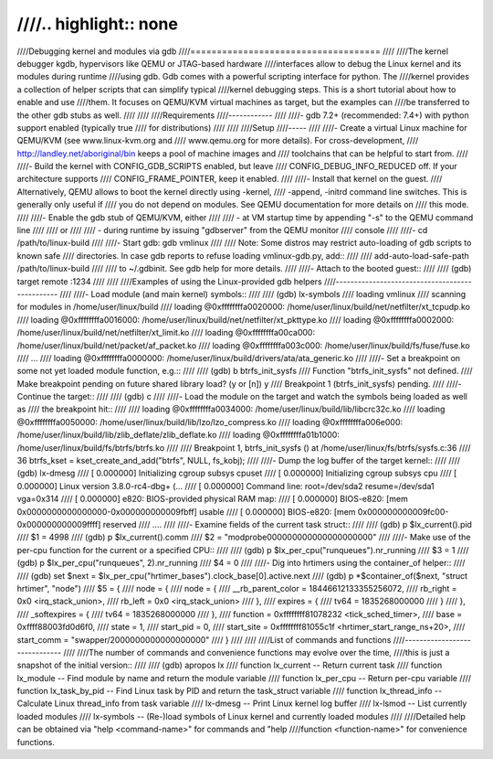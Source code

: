 ////.. highlight:: none
////
////Debugging kernel and modules via gdb
////====================================
////
////The kernel debugger kgdb, hypervisors like QEMU or JTAG-based hardware
////interfaces allow to debug the Linux kernel and its modules during runtime
////using gdb. Gdb comes with a powerful scripting interface for python. The
////kernel provides a collection of helper scripts that can simplify typical
////kernel debugging steps. This is a short tutorial about how to enable and use
////them. It focuses on QEMU/KVM virtual machines as target, but the examples can
////be transferred to the other gdb stubs as well.
////
////
////Requirements
////------------
////
////- gdb 7.2+ (recommended: 7.4+) with python support enabled (typically true
////  for distributions)
////
////
////Setup
////-----
////
////- Create a virtual Linux machine for QEMU/KVM (see www.linux-kvm.org and
////  www.qemu.org for more details). For cross-development,
////  http://landley.net/aboriginal/bin keeps a pool of machine images and
////  toolchains that can be helpful to start from.
////
////- Build the kernel with CONFIG_GDB_SCRIPTS enabled, but leave
////  CONFIG_DEBUG_INFO_REDUCED off. If your architecture supports
////  CONFIG_FRAME_POINTER, keep it enabled.
////
////- Install that kernel on the guest.
////  Alternatively, QEMU allows to boot the kernel directly using -kernel,
////  -append, -initrd command line switches. This is generally only useful if
////  you do not depend on modules. See QEMU documentation for more details on
////  this mode.
////
////- Enable the gdb stub of QEMU/KVM, either
////
////    - at VM startup time by appending "-s" to the QEMU command line
////
////  or
////
////    - during runtime by issuing "gdbserver" from the QEMU monitor
////      console
////
////- cd /path/to/linux-build
////
////- Start gdb: gdb vmlinux
////
////  Note: Some distros may restrict auto-loading of gdb scripts to known safe
////  directories. In case gdb reports to refuse loading vmlinux-gdb.py, add::
////
////    add-auto-load-safe-path /path/to/linux-build
////
////  to ~/.gdbinit. See gdb help for more details.
////
////- Attach to the booted guest::
////
////    (gdb) target remote :1234
////
////
////Examples of using the Linux-provided gdb helpers
////------------------------------------------------
////
////- Load module (and main kernel) symbols::
////
////    (gdb) lx-symbols
////    loading vmlinux
////    scanning for modules in /home/user/linux/build
////    loading @0xffffffffa0020000: /home/user/linux/build/net/netfilter/xt_tcpudp.ko
////    loading @0xffffffffa0016000: /home/user/linux/build/net/netfilter/xt_pkttype.ko
////    loading @0xffffffffa0002000: /home/user/linux/build/net/netfilter/xt_limit.ko
////    loading @0xffffffffa00ca000: /home/user/linux/build/net/packet/af_packet.ko
////    loading @0xffffffffa003c000: /home/user/linux/build/fs/fuse/fuse.ko
////    ...
////    loading @0xffffffffa0000000: /home/user/linux/build/drivers/ata/ata_generic.ko
////
////- Set a breakpoint on some not yet loaded module function, e.g.::
////
////    (gdb) b btrfs_init_sysfs
////    Function "btrfs_init_sysfs" not defined.
////    Make breakpoint pending on future shared library load? (y or [n]) y
////    Breakpoint 1 (btrfs_init_sysfs) pending.
////
////- Continue the target::
////
////    (gdb) c
////
////- Load the module on the target and watch the symbols being loaded as well as
////  the breakpoint hit::
////
////    loading @0xffffffffa0034000: /home/user/linux/build/lib/libcrc32c.ko
////    loading @0xffffffffa0050000: /home/user/linux/build/lib/lzo/lzo_compress.ko
////    loading @0xffffffffa006e000: /home/user/linux/build/lib/zlib_deflate/zlib_deflate.ko
////    loading @0xffffffffa01b1000: /home/user/linux/build/fs/btrfs/btrfs.ko
////
////    Breakpoint 1, btrfs_init_sysfs () at /home/user/linux/fs/btrfs/sysfs.c:36
////    36              btrfs_kset = kset_create_and_add("btrfs", NULL, fs_kobj);
////
////- Dump the log buffer of the target kernel::
////
////    (gdb) lx-dmesg
////    [     0.000000] Initializing cgroup subsys cpuset
////    [     0.000000] Initializing cgroup subsys cpu
////    [     0.000000] Linux version 3.8.0-rc4-dbg+ (...
////    [     0.000000] Command line: root=/dev/sda2 resume=/dev/sda1 vga=0x314
////    [     0.000000] e820: BIOS-provided physical RAM map:
////    [     0.000000] BIOS-e820: [mem 0x0000000000000000-0x000000000009fbff] usable
////    [     0.000000] BIOS-e820: [mem 0x000000000009fc00-0x000000000009ffff] reserved
////    ....
////
////- Examine fields of the current task struct::
////
////    (gdb) p $lx_current().pid
////    $1 = 4998
////    (gdb) p $lx_current().comm
////    $2 = "modprobe\000\000\000\000\000\000\000"
////
////- Make use of the per-cpu function for the current or a specified CPU::
////
////    (gdb) p $lx_per_cpu("runqueues").nr_running
////    $3 = 1
////    (gdb) p $lx_per_cpu("runqueues", 2).nr_running
////    $4 = 0
////
////- Dig into hrtimers using the container_of helper::
////
////    (gdb) set $next = $lx_per_cpu("hrtimer_bases").clock_base[0].active.next
////    (gdb) p *$container_of($next, "struct hrtimer", "node")
////    $5 = {
////      node = {
////        node = {
////          __rb_parent_color = 18446612133355256072,
////          rb_right = 0x0 <irq_stack_union>,
////          rb_left = 0x0 <irq_stack_union>
////        },
////        expires = {
////          tv64 = 1835268000000
////        }
////      },
////      _softexpires = {
////        tv64 = 1835268000000
////      },
////      function = 0xffffffff81078232 <tick_sched_timer>,
////      base = 0xffff88003fd0d6f0,
////      state = 1,
////      start_pid = 0,
////      start_site = 0xffffffff81055c1f <hrtimer_start_range_ns+20>,
////      start_comm = "swapper/2\000\000\000\000\000\000"
////    }
////
////
////List of commands and functions
////------------------------------
////
////The number of commands and convenience functions may evolve over the time,
////this is just a snapshot of the initial version::
////
//// (gdb) apropos lx
//// function lx_current -- Return current task
//// function lx_module -- Find module by name and return the module variable
//// function lx_per_cpu -- Return per-cpu variable
//// function lx_task_by_pid -- Find Linux task by PID and return the task_struct variable
//// function lx_thread_info -- Calculate Linux thread_info from task variable
//// lx-dmesg -- Print Linux kernel log buffer
//// lx-lsmod -- List currently loaded modules
//// lx-symbols -- (Re-)load symbols of Linux kernel and currently loaded modules
////
////Detailed help can be obtained via "help <command-name>" for commands and "help
////function <function-name>" for convenience functions.
